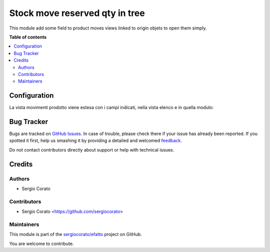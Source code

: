 ===============================
Stock move reserved qty in tree
===============================

.. !!!!!!!!!!!!!!!!!!!!!!!!!!!!!!!!!!!!!!!!!!!!!!!!!!!!
   !! This file is generated by oca-gen-addon-readme !!
   !! changes will be overwritten.                   !!
   !!!!!!!!!!!!!!!!!!!!!!!!!!!!!!!!!!!!!!!!!!!!!!!!!!!!

.. |badge1| image:: https://img.shields.io/badge/maturity-Beta-yellow.png
    :target: https://odoo-community.org/page/development-status
    :alt: Beta
.. |badge2| image:: https://img.shields.io/badge/licence-AGPL--3-blue.png
    :target: http://www.gnu.org/licenses/agpl-3.0-standalone.html
    :alt: License: AGPL-3
.. |badge3| image:: https://img.shields.io/badge/github-sergiocorato%2Fefatto-lightgray.png?logo=github
    :target: https://github.com/sergiocorato/efatto/tree/12.0/stock_move_view_reserved
    :alt: sergiocorato/efatto

|badge1| |badge2| |badge3| 

This module add some field to product moves views linked to origin objets to open them simply.

**Table of contents**

.. contents::
   :local:

Configuration
=============

La vista movimenti prodotto viene estesa con i campi indicati, nella vista elenco e in quella modulo:

.. image:: https://raw.githubusercontent.com/sergiocorato/efatto/12.0/stock_move_view_reserved/static/description/vista_tree_stock_move.png
    :alt: Vista elenco

.. image:: https://raw.githubusercontent.com/sergiocorato/efatto/12.0/stock_move_view_reserved/static/description/vista_form_stock_move.png
    :alt: Vista modulo

Bug Tracker
===========

Bugs are tracked on `GitHub Issues <https://github.com/sergiocorato/efatto/issues>`_.
In case of trouble, please check there if your issue has already been reported.
If you spotted it first, help us smashing it by providing a detailed and welcomed
`feedback <https://github.com/sergiocorato/efatto/issues/new?body=module:%20stock_move_view_reserved%0Aversion:%2012.0%0A%0A**Steps%20to%20reproduce**%0A-%20...%0A%0A**Current%20behavior**%0A%0A**Expected%20behavior**>`_.

Do not contact contributors directly about support or help with technical issues.

Credits
=======

Authors
~~~~~~~

* Sergio Corato

Contributors
~~~~~~~~~~~~

* Sergio Corato <https://github.com/sergiocorato>

Maintainers
~~~~~~~~~~~

This module is part of the `sergiocorato/efatto <https://github.com/sergiocorato/efatto/tree/12.0/stock_move_view_reserved>`_ project on GitHub.

You are welcome to contribute.
